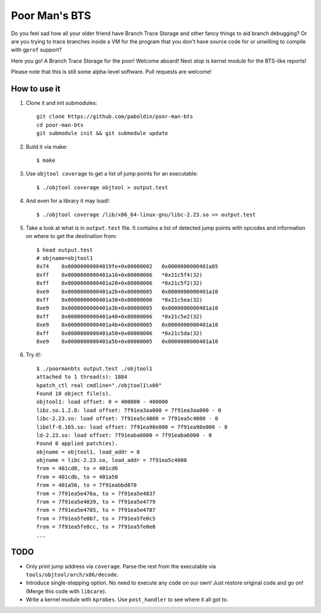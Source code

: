 Poor Man's BTS
==============

Do you feel sad how all your older friend have Branch Trace Storage and other
fancy things to aid branch debugging? Or are you trying to trace branches
inside a VM for the program that you don't have source code for or unwilling to
compile with ``gprof`` support?

Here you go! A Branch Trace Storage for the poor! Welcome aboard! Next stop is
kernel module for the BTS-like reports!

Please note that this is still some alpha-level software. Pull requests are
welcome!

How to use it
-------------

#. Clone it and init submodules::

        git clone https://github.com/paboldin/poor-man-bts
        cd poor-man-bts
        git submodule init && git submodule update

#. Build it via make::

        $ make

#. Use ``objtool coverage`` to get a list of jump points for an executable::

	$ ./objtool coverage objtool > output.test

#. And even for a library it may load!::

        $ ./objtool coverage /lib/x86_64-linux-gnu/libc-2.23.so >> output.test

#. Take a look at what is in ``output.test`` file. It contains a list of
   detected jump points with opcodes and information on where to get the
   destination from::

        $ head output.test
        # objname=objtool1
        0x74    0x00000000004019fe+0x00000002   0x0000000000401a05
        0xff    0x0000000000401a16+0x00000006   *0x21c5f4(32)
        0xff    0x0000000000401a20+0x00000006   *0x21c5f2(32)
        0xe9    0x0000000000401a2b+0x00000005   0x0000000000401a10
        0xff    0x0000000000401a30+0x00000006   *0x21c5ea(32)
        0xe9    0x0000000000401a3b+0x00000005   0x0000000000401a10
        0xff    0x0000000000401a40+0x00000006   *0x21c5e2(32)
        0xe9    0x0000000000401a4b+0x00000005   0x0000000000401a10
        0xff    0x0000000000401a50+0x00000006   *0x21c5da(32)
        0xe9    0x0000000000401a5b+0x00000005   0x0000000000401a10

#. Try it!::
  
        $ ./poormanbts output.test ./objtool1
        attached to 1 thread(s): 1884
        kpatch_ctl real cmdline="./objtool1\x00"
        Found 10 object file(s).
        objtool1: load offset: 0 = 400000 - 400000
        libz.so.1.2.8: load offset: 7f91ea3aa000 = 7f91ea3aa000 - 0
        libc-2.23.so: load offset: 7f91ea5c4000 = 7f91ea5c4000 - 0
        libelf-0.165.so: load offset: 7f91ea98e000 = 7f91ea98e000 - 0
        ld-2.23.so: load offset: 7f91eaba6000 = 7f91eaba6000 - 0
        Found 0 applied patch(es).
        objname = objtool1, load_addr = 0
        objname = libc-2.23.so, load_addr = 7f91ea5c4000
        from = 401cd0, to = 401cd6
        from = 401cdb, to = 401a50
        from = 401a56, to = 7f91eabbd870
        from = 7f91ea5e476a, to = 7f91ea5e4837
        from = 7f91ea5e4839, to = 7f91ea5e4779
        from = 7f91ea5e4785, to = 7f91ea5e4787
        from = 7f91ea5fe0b7, to = 7f91ea5fe0c5
        from = 7f91ea5fe0cc, to = 7f91ea5fe0e8
        ...


TODO
----

* Only print jump address via ``coverage``. Parse the rest from the executable
  via ``tools/objtool/arch/x86/decode``.
* Introduce single-stepping option. No need to execute any code on our own!
  Just restore original code and go on! (Merge this code with ``libcare``).
* Write a kernel module with ``kprobes``. Use ``post_handler`` to see where it
  all got to.

